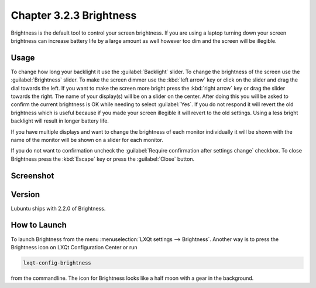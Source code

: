 Chapter 3.2.3 Brightness
========================

Brightness is the default tool to control your screen brightness. If you are using a laptop turning down your screen brightness can increase battery life by a large amount as well however too dim and the screen will be illegible.

Usage
------
To change how long your backlight it use the :guilabel:`Backlight` slider. To change the brightness of the screen use the :guilabel:`Brightness` slider. To make the screen dimmer use the :kbd:`left arrow` key or click on the slider and drag the dial towards the left. If you want to make the screen more bright press the :kbd:`right arrow` key or drag the slider towards the right. The name of your display(s) will be on a slider on the center. After doing this you will be asked to confirm the current brightness is OK while needing to select :guilabel:`Yes`. If you do not respond it will revert the old brightness which is useful because if you made your screen illegible it will revert to the old settings. Using a less bright backlight will result in longer battery life.

.. image:: brightness-confirmation.png

If you have multiple displays and want to change the brightness of each monitor individually it will be shown with the name of the monitor will be shown on a slider for each monitor.

If you do not want to confirmation uncheck the :guilabel:`Require confirmation after settings change` checkbox. To close Brightness press the :kbd:`Escape` key or press the :guilabel:`Close` button.

Screenshot
----------
.. image:: brightness.png 

Version
-------
Lubuntu ships with 2.2.0 of Brightness. 

How to Launch
-------------
To launch Brightness from the menu :menuselection:`LXQt settings --> Brightness`. Another way is to press the Brightness icon on LXQt Configuration Center or run

.. code:: 

   lxqt-config-brightness 
   
from the commandline. The icon for Brightness looks like a half moon with a gear in the background.

